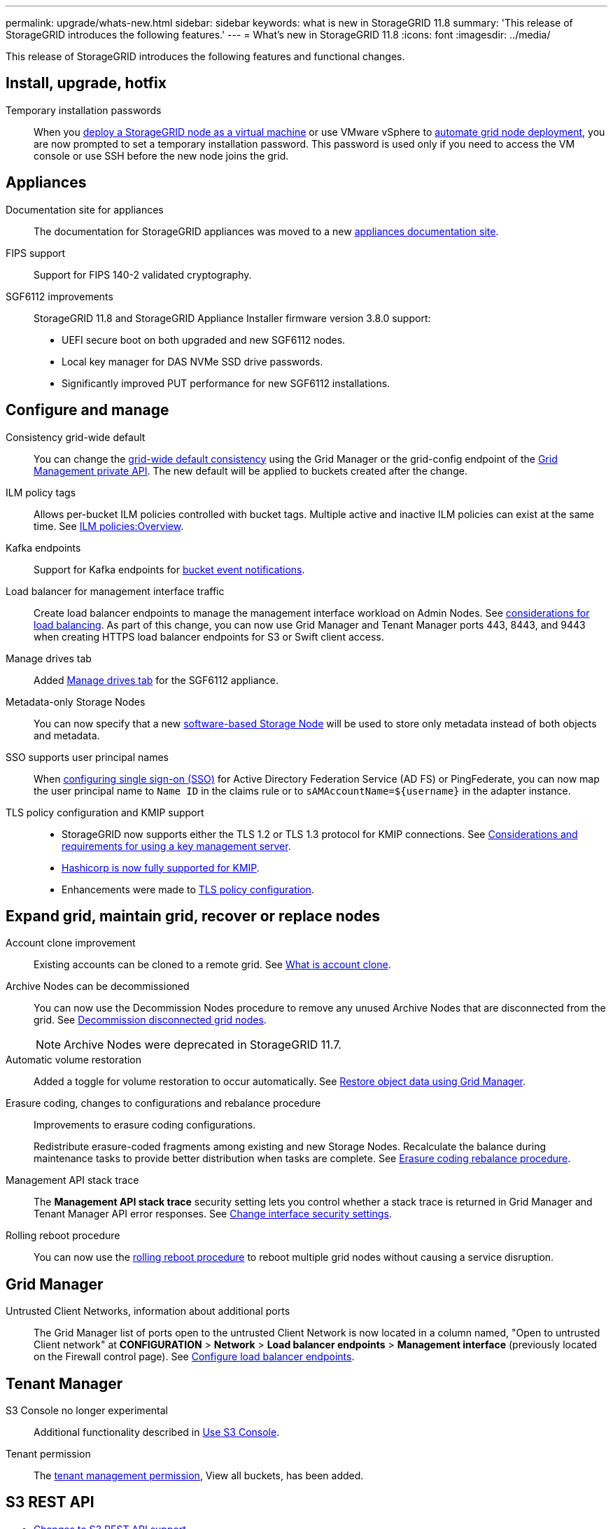 ---
permalink: upgrade/whats-new.html
sidebar: sidebar
keywords: what is new in StorageGRID 11.8
summary: 'This release of StorageGRID introduces the following features.'
---
= What's new in StorageGRID 11.8
:icons: font
:imagesdir: ../media/

[.lead]
This release of StorageGRID introduces the following features and functional changes.


== Install, upgrade, hotfix

Temporary installation passwords:: When you link:../vmware/deploying-storagegrid-node-as-virtual-machine.html[deploy a StorageGRID node as a virtual machine] or use VMware vSphere to link:../vmware/automating-grid-node-deployment-in-vmware-vsphere.html[automate grid node deployment], you are now prompted to set a temporary installation password. This password is used only if you need to access the VM console or use SSH before the new node joins the grid.


== Appliances

Documentation site for appliances:: The documentation for StorageGRID appliances was moved to a new link:https://docs.netapp.com/us-en/storagegrid-appliances/[appliances documentation site^].

FIPS support:: Support for FIPS 140-2 validated cryptography.

SGF6112 improvements:: StorageGRID 11.8 and StorageGRID Appliance Installer firmware version 3.8.0 support:
+
* UEFI secure boot on both upgraded and new SGF6112 nodes.
* Local key manager for DAS NVMe SSD drive passwords.
* Significantly improved PUT performance for new SGF6112 installations.


== Configure and manage

Consistency grid-wide default:: You can change the link:../s3/consistency-controls.html[grid-wide default consistency] using the Grid Manager or the grid-config endpoint of the link:../admin/using-grid-management-api.html[Grid Management private API]. The new default will be applied to buckets created after the change.

ILM policy tags:: Allows per-bucket ILM policies controlled with bucket tags. Multiple active and inactive ILM policies can exist at the same time. See link:../ilm/ilm-policy-overview.html[ILM policies:Overview].

Kafka endpoints:: Support for Kafka endpoints for link:../tenant/understanding-notifications-for-buckets.html[bucket event notifications].

Load balancer for management interface traffic:: Create load balancer endpoints to manage the management interface workload on Admin Nodes. See link:../admin/managing-load-balancing.html[considerations for load balancing]. As part of this change, you can now use Grid Manager and Tenant Manager ports 443, 8443, and 9443 when creating HTTPS load balancer endpoints for S3 or Swift client access. 

Manage drives tab:: Added link:../monitor/viewing-manage-drives-tab.html[Manage drives tab] for the SGF6112 appliance.

Metadata-only Storage Nodes:: You can now specify that a new link:../primer/what-storage-node-is.html#types-of-storage-nodes[software-based Storage Node] will be used to store only metadata instead of both objects and metadata.

SSO supports user principal names:: When link:../admin/configuring-sso.html[configuring single sign-on (SSO)] for Active Directory Federation Service (AD FS) or PingFederate, you can now map the user principal name to `Name ID` in the claims rule or to `sAMAccountName=${username}` in the adapter instance.

TLS policy configuration and KMIP support:: 
+
* StorageGRID now supports either the TLS 1.2 or TLS 1.3 protocol for KMIP connections. See link:../admin/kms-considerations-and-requirements.html[Considerations and requirements for using a key management server].
* link:../admin/kms-configuring-storagegrid-as-client.html[Hashicorp is now fully supported for KMIP].
* Enhancements were made to link:../admin/manage-tls-ssh-policy.html[TLS policy configuration].


== Expand grid, maintain grid, recover or replace nodes

Account clone improvement:: Existing accounts can be cloned to a remote grid. See link:../admin/grid-federation-what-is-account-clone.html[What is account clone].

Archive Nodes can be decommissioned:: You can now use the Decommission Nodes procedure to remove any unused Archive Nodes that are disconnected from the grid. See link:../maintain/decommissioning-disconnected-grid-nodes.html[Decommission disconnected grid nodes].
+
NOTE: Archive Nodes were deprecated in StorageGRID 11.7. 

Automatic volume restoration:: Added a toggle for volume restoration to occur automatically. See link:../maintain/restoring-volume.html[Restore object data using Grid Manager].

Erasure coding, changes to configurations and rebalance procedure:: Improvements to erasure coding configurations.
+
Redistribute erasure-coded fragments among existing and new Storage Nodes. Recalculate the balance during maintenance tasks to provide better distribution when tasks are complete. See link:../expand/rebalancing-erasure-coded-data-after-adding-storage-nodes.html[Erasure coding rebalance procedure].

Management API stack trace:: The *Management API stack trace* security setting lets you control whether a stack trace is returned in Grid Manager and Tenant Manager API error responses. See link:../admin/changing-browser-session-timeout-interface.html[Change interface security settings].

Rolling reboot procedure:: You can now use the link:../maintain/rolling-reboot-procedure.html[rolling reboot procedure] to reboot multiple grid nodes without causing a service disruption.


== Grid Manager

Untrusted Client Networks, information about additional ports:: The Grid Manager list of ports open to the untrusted Client Network is now located in a column named, "Open to untrusted Client network" at *CONFIGURATION* > *Network* > *Load balancer endpoints* > *Management interface* (previously located on the Firewall control page). See link:../admin/configuring-load-balancer-endpoints.html[Configure load balancer endpoints].


== Tenant Manager

S3 Console no longer experimental:: Additional functionality described in link:../tenant/use-s3-console.html[Use S3 Console].

Tenant permission:: The link:../tenant/tenant-management-permissions.html[tenant management permission], View all buckets, has been added.


== S3 REST API

* link:../s3/changes-to-s3-rest-api-support.html[Changes to S3 REST API support].
* S3 delete markers with UUIDs. See link:../ilm/how-objects-are-deleted.html#delete-s3-versioned-objects[How objects are deleted] and link:../audit/sdel-s3-delete.html[SDEL: S3 DELETE].
* link:../s3/select-object-content.html[S3 Select ScanRange] is used when provided in requests for CSV and Parquet files.